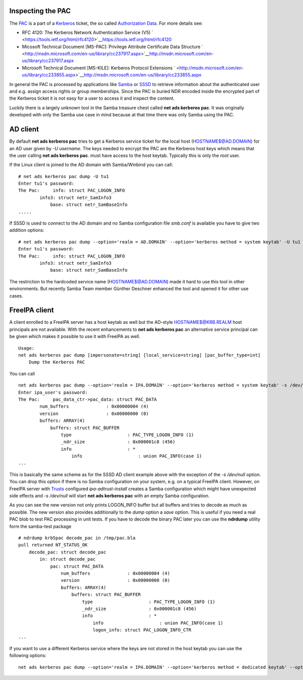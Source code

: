 .. _inspecting_the_pac:

Inspecting the PAC
------------------

The `PAC <http://msdn.microsoft.com/en-us/library/cc237917.aspx>`__ is a
part of a `Kerberos <Kerberos>`__ ticket, the so called `Authorization
Data <https://tools.ietf.org/html/rfc4120#section-5.2.6>`__. For more
details see:

-  RFC 4120: The Kerberos Network Authentication Service (V5)
   ` <https://tools.ietf.org/html/rfc4120>`__\ https://tools.ietf.org/html/rfc4120
-  Micosoft Technical Document [MS-PAC]: Privilege Attribute Certificate
   Data Structure
   ` <http://msdn.microsoft.com/en-us/library/cc237917.aspx>`__\ http://msdn.microsoft.com/en-us/library/cc237917.aspx
-  Microsoft Technical Document [MS-KILE]: Kerberos Protocol Extensions
   ` <http://msdn.microsoft.com/en-us/library/cc233855.aspx>`__\ http://msdn.microsoft.com/en-us/library/cc233855.aspx

In general the PAC is processed by applications like
`Samba <http://www.samba.org>`__ or
`SSSD <https://fedorahosted.org/sssd/>`__ to retrieve information about
the authenticated user and e.g. assign access rights or group
memberships. Since the PAC is buried NDR encoded inside the encrypted
part of the Kerberos ticket it is not easy for a user to access it and
inspect the content.

Luckily there is a largely unknown tool in the Samba treasure chest
called **net ads kerberos pac**. It was originally developed with only
the Samba use case in mind because at that time there was only Samba
using the PAC.

.. _ad_client:

AD client
----------------------------------------------------------------------------------------------

By default **net ads kerberos pac** tries to get a Kerberos service
ticket for the local host (HOSTNAME$@AD.DOMAIN) for an AD user given by
*-U username*. The keys needed to encrypt the PAC are the Kerberos host
keys which means that the user calling **net ads kerberos pac**. must
have access to the host keytab. Typically this is only the *root* user.

If the Linux client is joined to the AD domain with Samba/Winbind you
can call:

::

   # net ads kerberos pac dump -U tu1
   Enter tu1's password:
   The Pac:     info: struct PAC_LOGON_INFO
           info3: struct netr_SamInfo3
               base: struct netr_SamBaseInfo
   .....

If SSSD is used to connect to the AD domain and no Samba configuration
file *smb.conf* is available you have to give two addition options:

::

   # net ads kerberos pac dump --option='realm = AD.DOMAIN' --option='kerberos method = system keytab' -U tu1
   Enter tu1's password:
   The Pac:     info: struct PAC_LOGON_INFO
           info3: struct netr_SamInfo3
               base: struct netr_SamBaseInfo

The restriction to the hardcoded service name (HOSTNAME$@AD.DOMAIN) made
it hard to use this tool in other environments. But recently Samba Team
member Günther Deschner enhanced the tool and opened it for other use
cases.

.. _freeipa_client:

FreeIPA client
----------------------------------------------------------------------------------------------

A client enrolled to a FreeIPA server has a host keytab as well but the
AD-style HOSTNAME$@KRB.REALM host principals are not available. With the
recent enhancements to **net ads kerberos pac** an alternative service
principal can be given which makes it possible to use it with FreeIPA as
well.

::

   Usage:
   net ads kerberos pac dump [impersonate=string] [local_service=string] [pac_buffer_type=int]
       Dump the Kerberos PAC

You can call

::

   net ads kerberos pac dump --option='realm = IPA.DOMAIN' --option='kerberos method = system keytab' -s /dev/null local_service=host/ipa-client.ipa.domain@IPA.DOMAIN -U ipa_user
   Enter ipa_user's password:
   The Pac:     pac_data_ctr->pac_data: struct PAC_DATA
           num_buffers              : 0x00000004 (4)
           version                  : 0x00000000 (0)
           buffers: ARRAY(4)
               buffers: struct PAC_BUFFER
                   type                     : PAC_TYPE_LOGON_INFO (1)
                   _ndr_size                : 0x000001c8 (456)
                   info                     : *
                       info                     : union PAC_INFO(case 1)
   ...

This is basically the same scheme as for the SSSD AD client example
above with the exception of the *-s /dev/null* option. You can drop this
option if there is no Samba configuration on your system, e.g. on a
typical FreeIPA client. However, on FreeIPA server with
`Trusts <Trusts>`__ configured *ipa-adtrust-install* creates a Samba
configuration which might have unexpected side effects and *-s
/dev/null* will start **net ads kerberos pac** with an empty Samba
configuration.

As you can see the new version not only prints LOGON_INFO buffer but all
buffers and tries to decode as much as possible. The new version also
provides additionally to the *dump* option a *save* option. This is
useful if you need a real PAC blob to test PAC processing in unit tests.
If you have to decode the binary PAC later you can use the **ndrdump**
utility form the samba-test package

::

   # ndrdump krb5pac decode_pac in /tmp/pac.bla 
   pull returned NT_STATUS_OK
       decode_pac: struct decode_pac
           in: struct decode_pac
               pac: struct PAC_DATA
                   num_buffers              : 0x00000004 (4)
                   version                  : 0x00000000 (0)
                   buffers: ARRAY(4)
                       buffers: struct PAC_BUFFER
                           type                     : PAC_TYPE_LOGON_INFO (1)
                           _ndr_size                : 0x000001c8 (456)
                           info                     : *
                               info                     : union PAC_INFO(case 1)
                               logon_info: struct PAC_LOGON_INFO_CTR
   ...

If you want to use a different Kerberos service where the keys are not
stored in the host keytab you can use the following options:

::

   net ads kerberos pac dump --option='realm = IPA.DOMAIN' --option='kerberos method = dedicated keytab' --option='dedicated keytab file = FILE:/etc/dirsrv/ds.keytab' -s /dev/zero local_service=ldap/ipa-server.ipa.domain@IPA.DOMAIN -U admin
